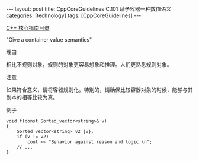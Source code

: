 #+BEGIN_EXPORT html
---
layout: post
title: CppCoreGuidelines C.101 赋予容器一种数值语义
categories: [technology]
tags: [CppCoreGuidelines]
---
#+END_EXPORT

[[http://kimi.im/tags.html#CppCoreGuidelines-ref][C++ 核心指南目录]]

"Give a container value semantics"


理由

相比不规则对象，规则的对象更容易想象和推理。人们更熟悉规则对象。


注意

如果符合意义，请将容器规则化。特别的，请确保比较容器对象的时候，能够与其副本的相等比较为真。

例子

#+begin_src C++ :exports both :flags -std=c++20 :namespaces std :includes  <iostream> <vector> <algorithm> :eval no-export
void f(const Sorted_vector<string>& v)
{
    Sorted_vector<string> v2 {v};
    if (v != v2)
        cout << "Behavior against reason and logic.\n";
    // ...
}
#+end_src
